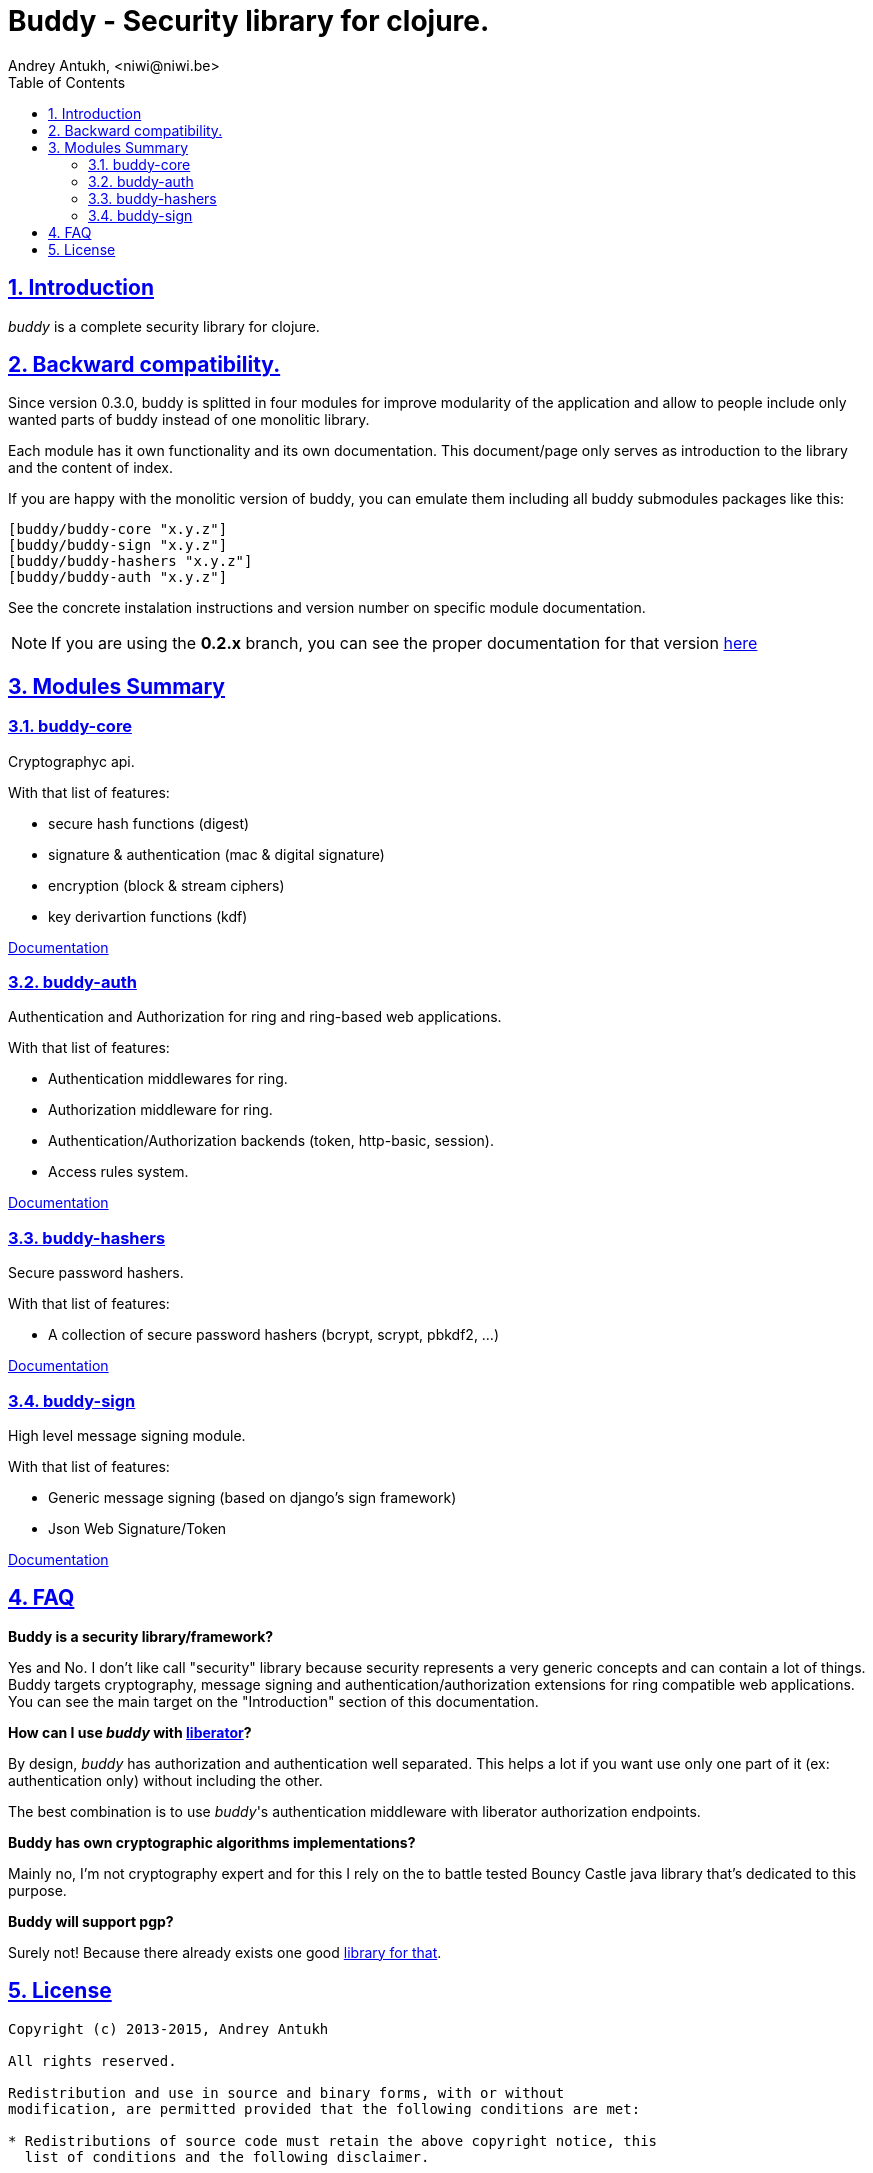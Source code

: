 = Buddy - Security library for clojure.
Andrey Antukh, <niwi@niwi.be>
:toc: left
:numbered:
:source-highlighter: pygments
:pygments-style: friendly
:sectlinks:

== Introduction

_buddy_ is a complete security library for clojure.


== Backward compatibility.

Since version 0.3.0, buddy is splitted in four modules for improve modularity
of the application and allow to people include only wanted parts of buddy
instead of one monolitic library.

Each module has it own functionality and its own documentation. This document/page
only serves as introduction to the library and the content of index.

If you are happy with the monolitic version of buddy, you can emulate them including
all buddy submodules packages like this:

[source,clojure]
----
[buddy/buddy-core "x.y.z"]
[buddy/buddy-sign "x.y.z"]
[buddy/buddy-hashers "x.y.z"]
[buddy/buddy-auth "x.y.z"]
----

See the concrete instalation instructions and version number on specific
module documentation.

NOTE: If you are using the *0.2.x* branch, you can see the proper documentation
for that version link:http://funcool.github.io/buddy/0.2.x/[here]


== Modules Summary

=== buddy-core

Cryptographyc api.

With that list of features:

- secure hash functions (digest)
- signature & authentication (mac & digital signature)
- encryption (block & stream ciphers)
- key derivartion functions (kdf)

link:http://funcool.github.io/buddy-core/latest/[Documentation]


=== buddy-auth

Authentication and Authorization for ring and ring-based
web applications.

With that list of features:

- Authentication middlewares for ring.
- Authorization middleware for ring.
- Authentication/Authorization backends (token, http-basic, session).
- Access rules system.

link:http://funcool.github.io/buddy-auth/latest/[Documentation]


=== buddy-hashers

Secure password hashers.

With that list of features:

- A collection of secure password hashers (bcrypt, scrypt, pbkdf2, ...)

link:http://funcool.github.io/buddy-hashers/latest/[Documentation]


=== buddy-sign

High level message signing module.

With that list of features:

- Generic message signing (based on django's sign framework)
- Json Web Signature/Token

link:http://funcool.github.io/buddy-sign/latest/[Documentation]



== FAQ

*Buddy is a security library/framework?*

Yes and No. I don't like call "security" library because security represents a very generic
concepts and can contain a lot of things. Buddy targets cryptography, message signing
and authentication/authorization extensions for ring compatible web applications. You can see
the main target on the "Introduction" section of this documentation.

*How can I use _buddy_ with link:http://clojure-liberator.github.io/liberator/[liberator]?*

By design, _buddy_ has authorization and authentication well
separated. This helps a lot if you want use only one part of it (ex:
authentication only) without including the other.

The best combination is to use _buddy_'s authentication middleware
with liberator authorization endpoints.

*Buddy has own cryptographic algorithms implementations?*

Mainly no, I'm not cryptography expert and for this I rely on the to battle tested Bouncy Castle java
library that's dedicated to this purpose.

*Buddy will support pgp?*

Surely not! Because there already exists one good link:https://github.com/greglook/clj-pgp[library for that].


== License

[source,text]
----
Copyright (c) 2013-2015, Andrey Antukh

All rights reserved.

Redistribution and use in source and binary forms, with or without
modification, are permitted provided that the following conditions are met:

* Redistributions of source code must retain the above copyright notice, this
  list of conditions and the following disclaimer.

* Redistributions in binary form must reproduce the above copyright notice,
  this list of conditions and the following disclaimer in the documentation
  and/or other materials provided with the distribution.

THIS SOFTWARE IS PROVIDED BY THE COPYRIGHT HOLDERS AND CONTRIBUTORS "AS IS"
AND ANY EXPRESS OR IMPLIED WARRANTIES, INCLUDING, BUT NOT LIMITED TO, THE
IMPLIED WARRANTIES OF MERCHANTABILITY AND FITNESS FOR A PARTICULAR PURPOSE ARE
DISCLAIMED. IN NO EVENT SHALL THE COPYRIGHT HOLDER OR CONTRIBUTORS BE LIABLE
FOR ANY DIRECT, INDIRECT, INCIDENTAL, SPECIAL, EXEMPLARY, OR CONSEQUENTIAL
DAMAGES (INCLUDING, BUT NOT LIMITED TO, PROCUREMENT OF SUBSTITUTE GOODS OR
SERVICES; LOSS OF USE, DATA, OR PROFITS; OR BUSINESS INTERRUPTION) HOWEVER
CAUSED AND ON ANY THEORY OF LIABILITY, WHETHER IN CONTRACT, STRICT LIABILITY,
OR TORT (INCLUDING NEGLIGENCE OR OTHERWISE) ARISING IN ANY WAY OUT OF THE USE
OF THIS SOFTWARE, EVEN IF ADVISED OF THE POSSIBILITY OF SUCH DAMAGE.
----
